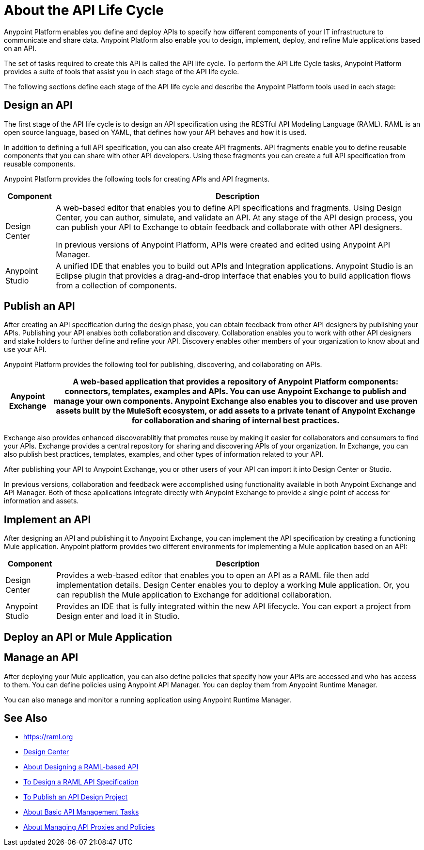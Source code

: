 = About the API Life Cycle

Anypoint Platform enables you define and deploy APIs to specify how different components of your IT infrastructure to communicate and share data. Anypoint Platform also enable you to design, implement, deploy, and refine Mule applications based on an API. 

The set of tasks required to create this API is called the API life cycle. To perform the API Life Cycle tasks, Anypoint Platform provides a suite of tools that assist you in each stage of the API life cycle.

The following sections define each stage of the API life cycle and describe the Anypoint Platform tools used in each stage:

== Design an API

The first stage of the API life cycle is to design an API specification using the RESTful API Modeling Language (RAML). RAML is an open source language, based on YAML, that defines how your API behaves and how it is used.

In addition to defining a full API specification, you can also create API fragments. API fragments enable you to define reusable components that you can share with other API developers. Using these fragments you can create a full API specification from reusable components.

Anypoint Platform provides the following tools for creating APIs and API fragments.

[%header%autowidth.spread]
|===
| Component | Description
| Design Center | A web-based editor that enables you to define API specifications and fragments. Using Design Center, you can author, simulate, and validate an API. At any stage of the API design process, you can publish your API to Exchange to obtain feedback and collaborate with other API designers. 

In previous versions of Anypoint Platform, APIs were created and edited using Anypoint API Manager.
| Anypoint Studio | A unified IDE that enables you to build out APIs and Integration applications. Anypoint Studio is an Eclipse plugin that provides a drag-and-drop interface that enables you to build application flows from a collection of components.
|===


== Publish an API

After creating an API specification during the design phase, you can obtain feedback from other API designers by publishing your APIs. Publishing your API enables both collaboration and discovery. Collaboration enables you to work with other API designers and stake holders to further define and refine your API. Discovery enables other members of your organization to know about and use your API.

Anypoint Platform provides the following tool for publishing, discovering, and collaborating on APIs.

[%header%autowidth.spread]
|===
|Anypoint Exchange | A web-based application that provides a repository of Anypoint Platform components: connectors, templates, examples and APIs. You can use Anypoint Exchange to publish and manage your own components. Anypoint Exchange also enables you to discover and use proven assets built by the MuleSoft ecosystem, or add assets to a private tenant of Anypoint Exchange for collaboration and sharing of internal best practices.
|===

Exchange also provides enhanced discoverablitiy that promotes reuse by making it easier for collaborators and consumers to find your APIs. Exchange provides a central repository for sharing and discovering APIs of your organization. In Exchange, you can also publish best practices, templates, examples, and other types of information related to your API. 

After publishing your API to Anypoint Exchange, you or other users of your API can import it into Design Center or Studio.

In previous versions, collaboration and feedback were accomplished using functionality available in both Anypoint Exchange and API Manager. Both of these applications integrate directly with Anypoint Exchange to provide a single point of access for information and assets.


== Implement an API

After designing an API and publishing it to Anypoint Exchange, you can implement the API specification by creating a functioning Mule application. Anypoint platform provides two different environments for implementing a Mule application based on an API:

[%header%autowidth.spread]
|===
| Component | Description
| Design Center | Provides a web-based editor that enables you to open an API as a RAML file then add implementation details. Design Center enables you to deploy a working Mule application. Or, you can republish the Mule application to Exchange for additional collaboration.
| Anypoint Studio | Provides an IDE that is fully integrated within the new API lifecycle. You can export a project from Design enter and load it in Studio.
|===


== Deploy an API or Mule Application



== Manage an API

After deploying your Mule application, you can also define policies that specify how your APIs are accessed and who has access to them. You can define policies using Anypoint API Manager. You can deploy them from Anypoint Runtime Manager.

You can also manage and monitor a running application using Anypoint Runtime Manager.

== See Also

* https://raml.org
* link:/design-center/v/1.0/[Design Center]
* link:/design-center/v/1.0/designing-api-about[About Designing a RAML-based API]
* link:/design-center/v/1.0/design-raml-api-task[To Design a RAML API Specification]
* link:/design-center/v/1.0/publish-project-exchange-task[To Publish an API Design Project]
* link:/api-manager/tutorials[About Basic API Management Tasks]
* link:/anypoint-about/v/latest/manage-api[About Managing API Proxies and Policies]